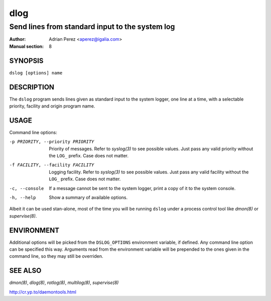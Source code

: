 ======
 dlog
======

------------------------------------------------
Send lines from standard input to the system log
------------------------------------------------

:Author: Adrian Perez <aperez@igalia.com>
:Manual section: 8


SYNOPSIS
========

``dslog [options] name``


DESCRIPTION
===========

The ``dslog`` program sends lines given as standard input to the system
logger, one line at a time, with a selectable priority, facility and origin
program name.


USAGE
=====

Command line options:

-p PRIORITY, --priority PRIORITY
              Priority of messages. Refer to `syslog(3)` to see possible
              values. Just pass any valid priority without the ``LOG_``
              prefix. Case does not matter.

-f FACILITY, --facility FACILITY
              Logging facility. Refer to `syslog(3)` to see possible values.
              Just pass any valid facility without the ``LOG_`` prefix. Case
              does not matter.

-c, --console
              If a message cannot be sent to the system logger, print a copy
              of it to the system console.

-h, --help    Show a summary of available options.

Albeit it can be used stan-alone, most of the time you will be running
``dslog`` under a process control tool like `dmon(8)` or `supervise(8)`.


ENVIRONMENT
===========

Additional options will be picked from the ``DSLOG_OPTIONS`` environment
variable, if defined. Any command line option can be specified this way.
Arguments read from the environment variable will be prepended to the ones
given in the command line, so they may still be overriden.


SEE ALSO
========

`dmon(8)`, `dlog(8)`, `rotlog(8)`, `multilog(8)`, `supervise(8)`

http://cr.yp.to/daemontools.html


